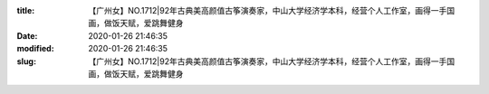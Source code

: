 
:title: 【广州女】NO.1712|92年古典美高颜值古筝演奏家，中山大学经济学本科，经营个人工作室，画得一手国画，做饭天赋，爱跳舞健身
:date: 2020-01-26 21:46:35
:modified: 2020-01-26 21:46:35
:slug: 【广州女】NO.1712|92年古典美高颜值古筝演奏家，中山大学经济学本科，经营个人工作室，画得一手国画，做饭天赋，爱跳舞健身


.. raw:: html
    :file: html/【广州女】NO.1712|92年古典美高颜值古筝演奏家，中山大学经济学本科，经营个人工作室，画得一手国画，做饭天赋，爱跳舞健身.html

